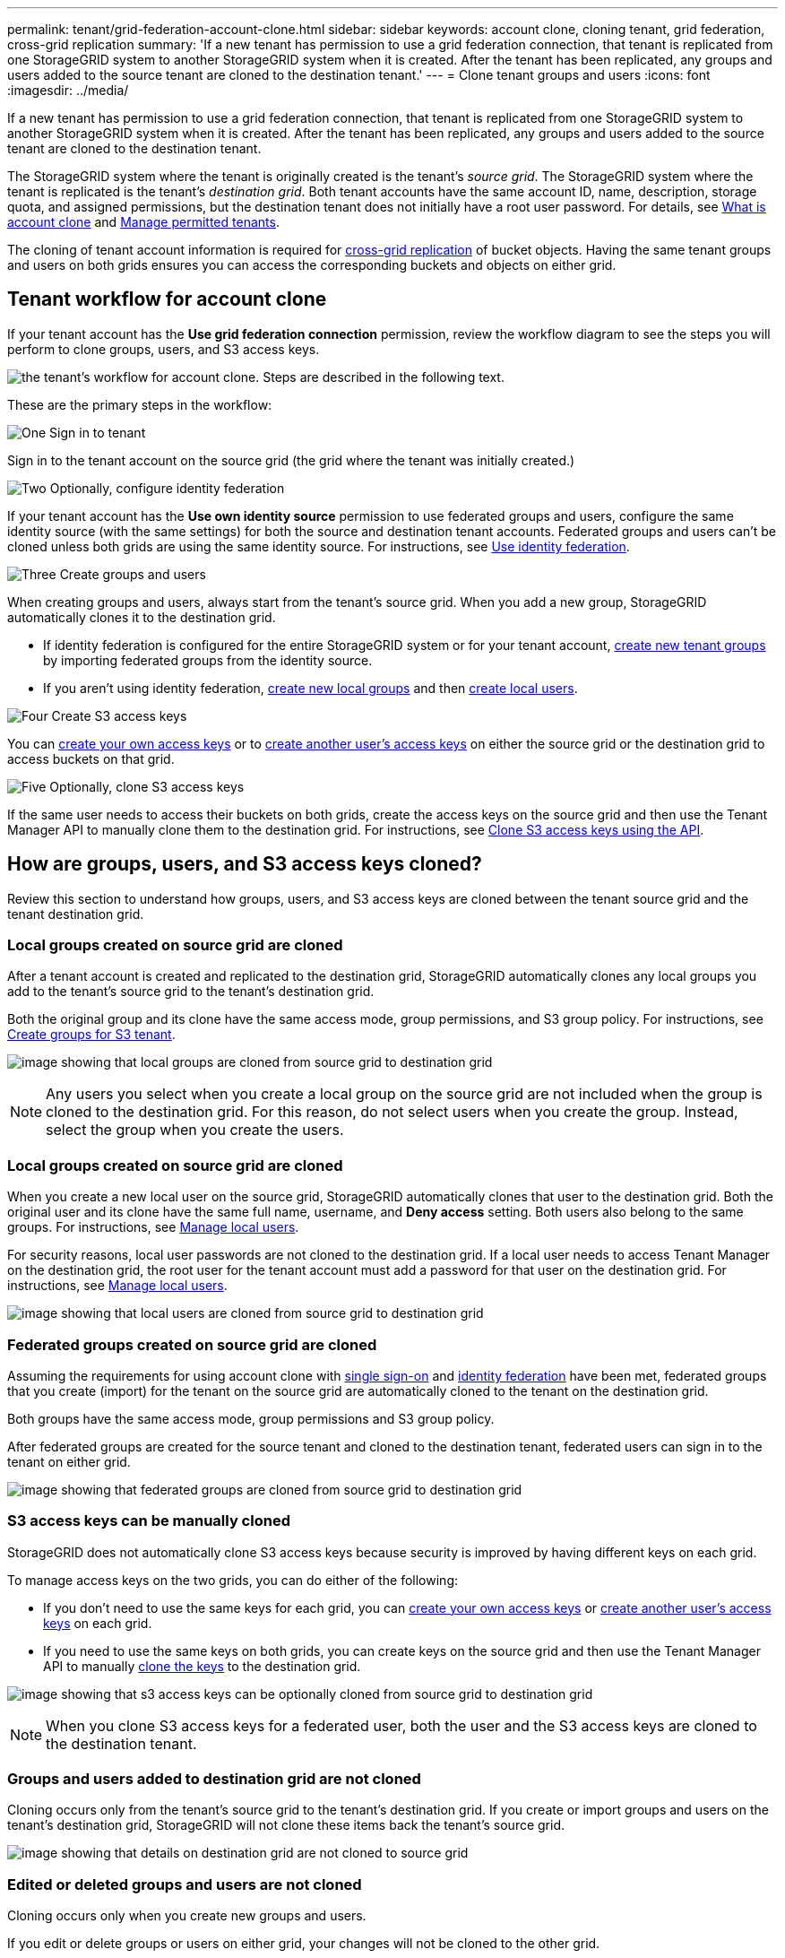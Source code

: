---
permalink: tenant/grid-federation-account-clone.html
sidebar: sidebar
keywords: account clone, cloning tenant, grid federation, cross-grid replication
summary: 'If a new tenant has permission to use a grid federation connection, that tenant is replicated from one StorageGRID system to another StorageGRID system when it is created. After the tenant has been replicated, any groups and users added to the source tenant are cloned to the destination tenant.'
---
= Clone tenant groups and users
:icons: font
:imagesdir: ../media/

[.lead]
If a new tenant has permission to use a grid federation connection, that tenant is replicated from one StorageGRID system to another StorageGRID system when it is created. After the tenant has been replicated, any groups and users added to the source tenant are cloned to the destination tenant. 

The StorageGRID system where the tenant is originally created is the tenant's _source grid_. The StorageGRID system where the tenant is replicated is the tenant's _destination grid_. Both tenant accounts have the same account ID, name, description, storage quota, and assigned permissions, but the destination tenant does not initially have a root user password. For details, see link:../admin/grid-federation-what-is-account-clone.html[What is account clone] and link:../admin/grid-federation-manage-tenants.html[Manage permitted tenants]. 

The cloning of tenant account information is required for link:../admin/grid-federation-what-is-cross-grid-replication.html[cross-grid replication] of bucket objects. Having the same tenant groups and users on both grids ensures you can access the corresponding buckets and objects on either grid.

== Tenant workflow for account clone

If your tenant account has the *Use grid federation connection* permission, review the workflow diagram to see the steps you will perform to clone groups, users, and S3 access keys.

image:../media/grid-federation-account-clone-workflow-tm.png[the tenant's workflow for account clone. Steps are described in the following text.]

These are the primary steps in the workflow:

.image:https://raw.githubusercontent.com/NetAppDocs/common/main/media/number-1.png[One] Sign in to tenant

[role="quick-margin-para"]
Sign in to the tenant account on the source grid (the grid where the tenant was initially created.)

.image:https://raw.githubusercontent.com/NetAppDocs/common/main/media/number-2.png[Two] Optionally, configure identity federation

[role="quick-margin-para"]
If your tenant account has the *Use own identity source* permission to use federated groups and users, configure the same identity source (with the same settings) for both the source and destination tenant accounts. Federated groups and users can't be cloned unless both grids are using the same identity source. For instructions, see link:using-identity-federation.html[Use identity federation]. 

.image:https://raw.githubusercontent.com/NetAppDocs/common/main/media/number-3.png[Three] Create groups and users

[role="quick-margin-para"]
When creating groups and users, always start from the tenant's source grid. When you add a new group, StorageGRID automatically clones it to the destination grid.

[role="quick-margin-list"]
* If identity federation is configured for the entire StorageGRID system or for your tenant account, link:creating-groups-for-s3-tenant.html[create new tenant groups] by importing federated groups from the identity source.

[role="quick-margin-list"]
* If you aren't using identity federation,  link:creating-groups-for-s3-tenant.html[create new local groups] and then link:managing-local-users.html[create local users].

.image:https://raw.githubusercontent.com/NetAppDocs/common/main/media/number-4.png[Four] Create S3 access keys

[role="quick-margin-para"]
You can link:creating-your-own-s3-access-keys.html[create your own access keys] or to link:creating-another-users-s3-access-keys.html[create another user's access keys] on either the source grid or the destination grid to access buckets on that grid. 

.image:https://raw.githubusercontent.com/NetAppDocs/common/main/media/number-5.png[Five] Optionally, clone S3 access keys

[role="quick-margin-para"]
If the same user needs to access their buckets on both grids, create the access keys on the source grid and then use the Tenant Manager API to manually clone them to the destination grid. For instructions, see link:../tenant/grid-federation-clone-keys-with-api.html[Clone S3 access keys using the API].

== How are groups, users, and S3 access keys cloned?

Review this section to understand how groups, users, and S3 access keys are cloned between the tenant source grid and the tenant destination grid.

=== Local groups created on source grid are cloned

After a tenant account is created and replicated to the destination grid, StorageGRID automatically clones any local groups you add to the tenant's source grid to the tenant's destination grid.

Both the original group and its clone have the same access mode, group permissions, and S3 group policy. For instructions, see link:creating-groups-for-s3-tenant.html[Create groups for S3 tenant].

image:../media/grid-federation-account-clone.png[image showing that local groups are cloned from source grid to destination grid]

NOTE: Any users you select when you create a local group on the source grid are not included when the group is cloned to the destination grid. For this reason, do not select users when you create the group. Instead, select the group when you create the users.

=== Local groups created on source grid are cloned

When you create a new local user on the source grid, StorageGRID automatically clones that user to the destination grid. Both the original user and its clone have the same full name, username, and *Deny access* setting. Both users also belong to the same groups. For instructions, see link:managing-local-users.html[Manage local users].

For security reasons, local user passwords are not cloned to the destination grid. If a local user needs to access Tenant Manager on the destination grid, the root user for the tenant account must add a password for that user on the destination grid. For instructions, see link:managing-local-users.html[Manage local users].

image:../media/grid-federation-local-user-clone.png[image showing that local users are cloned from source grid to destination grid]

=== Federated groups created on source grid are cloned

Assuming the requirements for using account clone with link:../admin/grid-federation-what-is-account-clone.html#account-clone-sso[single sign-on] and link:../admin/grid-federation-what-is-account-clone.html#account-clone-identity-federation[identity federation] have been met, federated groups that you create (import) for the tenant on the source grid are automatically cloned to the tenant on the destination grid. 

Both groups have the same access mode, group permissions and S3 group policy.

After federated groups are created for the source tenant and cloned to the destination tenant, federated users can sign in to the tenant on either grid.

image:../media/grid-federation-federated-group-clone.png[image showing that federated groups are cloned from source grid to destination grid]

=== S3 access keys can be manually cloned

StorageGRID does not automatically clone S3 access keys because security is improved by having different keys on each grid. 

To manage access keys on the two grids, you can do either of the following:

* If you don't need to use the same keys for each grid, you can link:creating-your-own-s3-access-keys.html[create your own access keys] or link:creating-another-users-s3-access-keys.html[create another user's access keys] on each grid.

* If you need to use the same keys on both grids, you can create keys on the source grid and then use the Tenant Manager API to manually link:../tenant/grid-federation-clone-keys-with-api.html[clone the keys] to the destination grid.

image:../media/grid-federation-s3-access-key.png[image showing that s3 access keys can be optionally cloned from source grid to destination grid]

NOTE: When you clone S3 access keys for a federated user, both the user and the S3 access keys are cloned to the destination tenant.

=== Groups and users added to destination grid are not cloned

Cloning occurs only from the tenant's source grid to the tenant's destination grid. If you create or import groups and users on the tenant's destination grid, StorageGRID will not clone these items back the tenant's source grid. 

image:../media/grid-federation-account-not-cloned.png[image showing that details on destination grid are not cloned to source grid]

=== Edited or deleted groups and users are not cloned

Cloning occurs only when you create new groups and users.

If you edit or delete groups or users on either grid, your changes will not be cloned to the other grid. 

image:../media/grid-federation-account-clone-edit-delete.png[image showing that edited or deleted details are not cloned]


